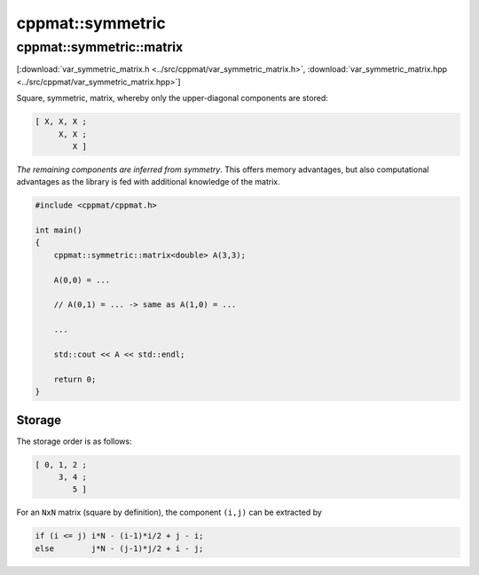 
*****************
cppmat::symmetric
*****************

.. _var_symmetric_matrix:

cppmat::symmetric::matrix
=========================

[:download:`var_symmetric_matrix.h <../src/cppmat/var_symmetric_matrix.h>`, :download:`var_symmetric_matrix.hpp <../src/cppmat/var_symmetric_matrix.hpp>`]

Square, symmetric, matrix, whereby only the upper-diagonal components are stored:

.. code-block:: none

  [ X, X, X ;
       X, X ;
          X ]

*The remaining components are inferred from symmetry*. This offers memory advantages, but also computational advantages as the library is fed with additional knowledge of the matrix.

.. code-block:: cpp

  #include <cppmat/cppmat.h>

  int main()
  {
      cppmat::symmetric::matrix<double> A(3,3);

      A(0,0) = ...

      // A(0,1) = ... -> same as A(1,0) = ...

      ...

      std::cout << A << std::endl;

      return 0;
  }

Storage
-------

The storage order is as follows:

.. code-block:: none

  [ 0, 1, 2 ;
       3, 4 ;
          5 ]

For an ``NxN`` matrix (square by definition), the component ``(i,j)`` can be extracted by

.. code-block:: cpp

  if (i <= j) i*N - (i-1)*i/2 + j - i;
  else        j*N - (j-1)*j/2 + i - j;
